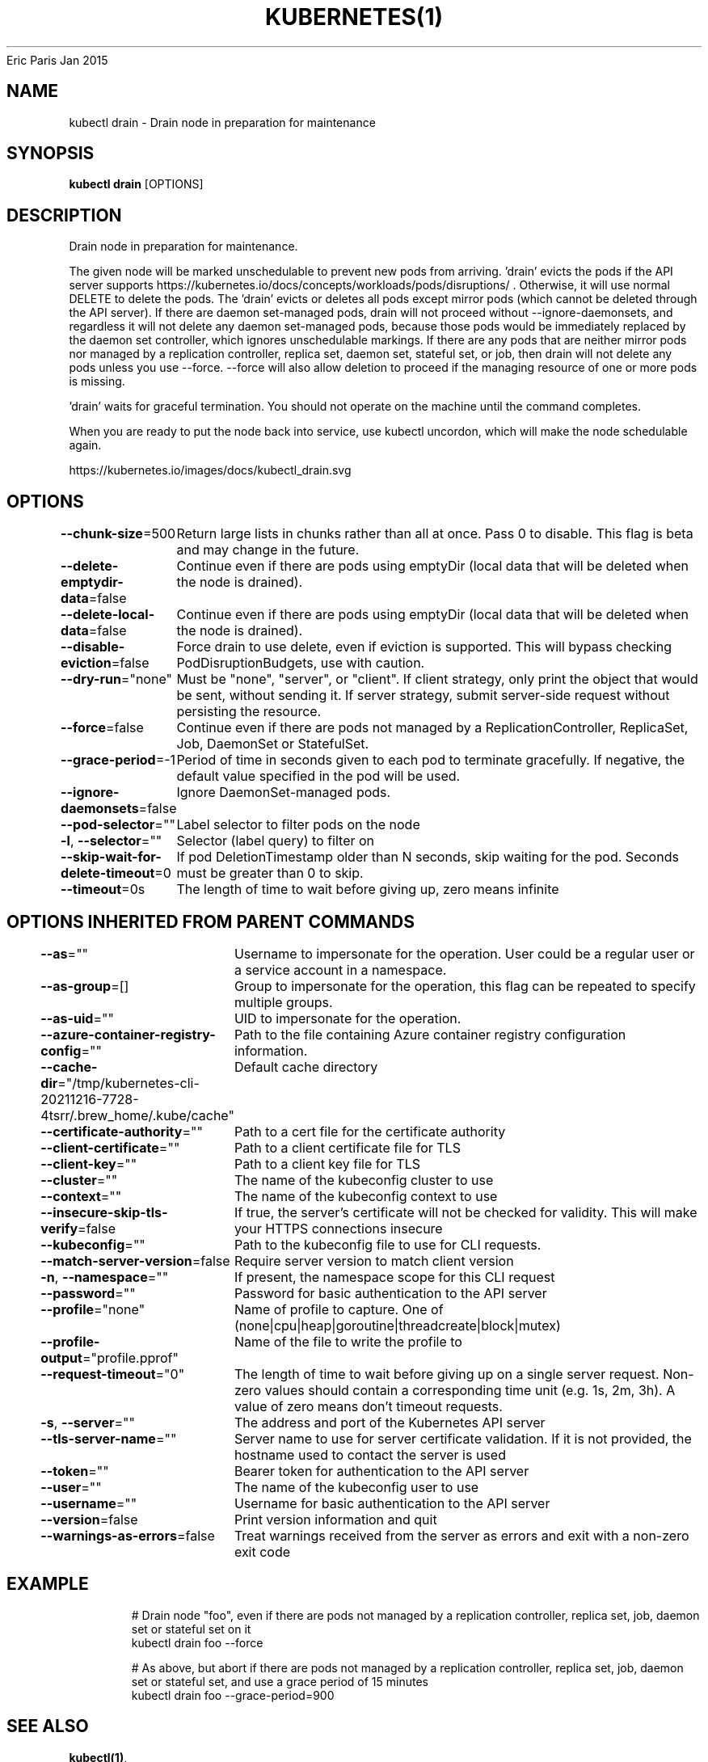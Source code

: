 .nh
.TH KUBERNETES(1) kubernetes User Manuals
Eric Paris
Jan 2015

.SH NAME
.PP
kubectl drain \- Drain node in preparation for maintenance


.SH SYNOPSIS
.PP
\fBkubectl drain\fP [OPTIONS]


.SH DESCRIPTION
.PP
Drain node in preparation for maintenance.

.PP
The given node will be marked unschedulable to prevent new pods from arriving. 'drain' evicts the pods if the API server supports https://kubernetes.io/docs/concepts/workloads/pods/disruptions/ . Otherwise, it will use normal DELETE to delete the pods. The 'drain' evicts or deletes all pods except mirror pods (which cannot be deleted through the API server).  If there are daemon set\-managed pods, drain will not proceed without \-\-ignore\-daemonsets, and regardless it will not delete any daemon set\-managed pods, because those pods would be immediately replaced by the daemon set controller, which ignores unschedulable markings.  If there are any pods that are neither mirror pods nor managed by a replication controller, replica set, daemon set, stateful set, or job, then drain will not delete any pods unless you use \-\-force.  \-\-force will also allow deletion to proceed if the managing resource of one or more pods is missing.

.PP
\&'drain' waits for graceful termination. You should not operate on the machine until the command completes.

.PP
When you are ready to put the node back into service, use kubectl uncordon, which will make the node schedulable again.

.PP
https://kubernetes.io/images/docs/kubectl\_drain.svg


.SH OPTIONS
.PP
\fB\-\-chunk\-size\fP=500
	Return large lists in chunks rather than all at once. Pass 0 to disable. This flag is beta and may change in the future.

.PP
\fB\-\-delete\-emptydir\-data\fP=false
	Continue even if there are pods using emptyDir (local data that will be deleted when the node is drained).

.PP
\fB\-\-delete\-local\-data\fP=false
	Continue even if there are pods using emptyDir (local data that will be deleted when the node is drained).

.PP
\fB\-\-disable\-eviction\fP=false
	Force drain to use delete, even if eviction is supported. This will bypass checking PodDisruptionBudgets, use with caution.

.PP
\fB\-\-dry\-run\fP="none"
	Must be "none", "server", or "client". If client strategy, only print the object that would be sent, without sending it. If server strategy, submit server\-side request without persisting the resource.

.PP
\fB\-\-force\fP=false
	Continue even if there are pods not managed by a ReplicationController, ReplicaSet, Job, DaemonSet or StatefulSet.

.PP
\fB\-\-grace\-period\fP=\-1
	Period of time in seconds given to each pod to terminate gracefully. If negative, the default value specified in the pod will be used.

.PP
\fB\-\-ignore\-daemonsets\fP=false
	Ignore DaemonSet\-managed pods.

.PP
\fB\-\-pod\-selector\fP=""
	Label selector to filter pods on the node

.PP
\fB\-l\fP, \fB\-\-selector\fP=""
	Selector (label query) to filter on

.PP
\fB\-\-skip\-wait\-for\-delete\-timeout\fP=0
	If pod DeletionTimestamp older than N seconds, skip waiting for the pod.  Seconds must be greater than 0 to skip.

.PP
\fB\-\-timeout\fP=0s
	The length of time to wait before giving up, zero means infinite


.SH OPTIONS INHERITED FROM PARENT COMMANDS
.PP
\fB\-\-as\fP=""
	Username to impersonate for the operation. User could be a regular user or a service account in a namespace.

.PP
\fB\-\-as\-group\fP=[]
	Group to impersonate for the operation, this flag can be repeated to specify multiple groups.

.PP
\fB\-\-as\-uid\fP=""
	UID to impersonate for the operation.

.PP
\fB\-\-azure\-container\-registry\-config\fP=""
	Path to the file containing Azure container registry configuration information.

.PP
\fB\-\-cache\-dir\fP="/tmp/kubernetes\-cli\-20211216\-7728\-4tsrr/.brew\_home/.kube/cache"
	Default cache directory

.PP
\fB\-\-certificate\-authority\fP=""
	Path to a cert file for the certificate authority

.PP
\fB\-\-client\-certificate\fP=""
	Path to a client certificate file for TLS

.PP
\fB\-\-client\-key\fP=""
	Path to a client key file for TLS

.PP
\fB\-\-cluster\fP=""
	The name of the kubeconfig cluster to use

.PP
\fB\-\-context\fP=""
	The name of the kubeconfig context to use

.PP
\fB\-\-insecure\-skip\-tls\-verify\fP=false
	If true, the server's certificate will not be checked for validity. This will make your HTTPS connections insecure

.PP
\fB\-\-kubeconfig\fP=""
	Path to the kubeconfig file to use for CLI requests.

.PP
\fB\-\-match\-server\-version\fP=false
	Require server version to match client version

.PP
\fB\-n\fP, \fB\-\-namespace\fP=""
	If present, the namespace scope for this CLI request

.PP
\fB\-\-password\fP=""
	Password for basic authentication to the API server

.PP
\fB\-\-profile\fP="none"
	Name of profile to capture. One of (none|cpu|heap|goroutine|threadcreate|block|mutex)

.PP
\fB\-\-profile\-output\fP="profile.pprof"
	Name of the file to write the profile to

.PP
\fB\-\-request\-timeout\fP="0"
	The length of time to wait before giving up on a single server request. Non\-zero values should contain a corresponding time unit (e.g. 1s, 2m, 3h). A value of zero means don't timeout requests.

.PP
\fB\-s\fP, \fB\-\-server\fP=""
	The address and port of the Kubernetes API server

.PP
\fB\-\-tls\-server\-name\fP=""
	Server name to use for server certificate validation. If it is not provided, the hostname used to contact the server is used

.PP
\fB\-\-token\fP=""
	Bearer token for authentication to the API server

.PP
\fB\-\-user\fP=""
	The name of the kubeconfig user to use

.PP
\fB\-\-username\fP=""
	Username for basic authentication to the API server

.PP
\fB\-\-version\fP=false
	Print version information and quit

.PP
\fB\-\-warnings\-as\-errors\fP=false
	Treat warnings received from the server as errors and exit with a non\-zero exit code


.SH EXAMPLE
.PP
.RS

.nf
  # Drain node "foo", even if there are pods not managed by a replication controller, replica set, job, daemon set or stateful set on it
  kubectl drain foo \-\-force
  
  # As above, but abort if there are pods not managed by a replication controller, replica set, job, daemon set or stateful set, and use a grace period of 15 minutes
  kubectl drain foo \-\-grace\-period=900

.fi
.RE


.SH SEE ALSO
.PP
\fBkubectl(1)\fP,


.SH HISTORY
.PP
January 2015, Originally compiled by Eric Paris (eparis at redhat dot com) based on the kubernetes source material, but hopefully they have been automatically generated since!
